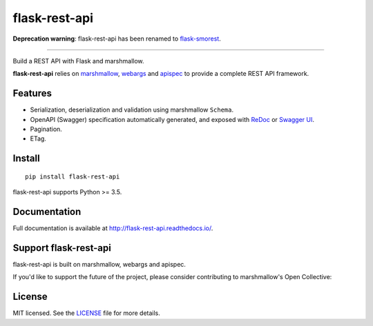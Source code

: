 ==============
flask-rest-api
==============

**Deprecation warning**: flask-rest-api has been renamed to `flask-smorest <https://github.com/marshmallow-code/flask-smorest>`_.

------------------------------------------------------------

.. image:: https://img.shields.io/pypi/v/flask-rest-api.svg
    :target: https://pypi.org/project/flask-rest-api/
    :alt: Latest version

.. image:: https://img.shields.io/pypi/pyversions/flask-rest-api.svg
    :target: https://pypi.org/project/flask-rest-api/
    :alt: Python versions

.. image:: https://img.shields.io/badge/marshmallow-2%20|%203-blue.svg
    :target: https://marshmallow.readthedocs.io/en/latest/upgrading.html
    :alt: marshmallow 2/3 compatible

.. image:: https://img.shields.io/badge/OAS-2%20|%203-green.svg
    :target: https://github.com/OAI/OpenAPI-Specification
    :alt: OpenAPI Specification 2/3 compatible

.. image:: https://img.shields.io/pypi/l/flask-rest-api.svg
    :target: https://flask-rest-api.readthedocs.io/en/latest/license.html
    :alt: License

.. image:: https://img.shields.io/travis/Nobatek/flask-rest-api/master.svg
    :target: https://travis-ci.org/Nobatek/flask-rest-api
    :alt: Build status

.. image:: https://coveralls.io/repos/github/Nobatek/flask-rest-api/badge.svg?branch=master
    :target: https://coveralls.io/github/Nobatek/flask-rest-api/?branch=master
    :alt: Code coverage

.. image:: https://readthedocs.org/projects/flask-rest-api/badge/
    :target: http://flask-rest-api.readthedocs.io/
    :alt: Documentation

Build a REST API with Flask and marshmallow.

**flask-rest-api** relies on `marshmallow <https://github.com/marshmallow-code/marshmallow>`_, `webargs <https://github.com/sloria/webargs>`_ and `apispec <https://github.com/marshmallow-code/apispec/>`_ to provide a complete REST API framework.

Features
========

- Serialization, deserialization and validation using marshmallow ``Schema``.
- OpenAPI (Swagger) specification automatically generated, and exposed with `ReDoc <https://github.com/Rebilly/ReDoc>`_ or `Swagger UI <https://swagger.io/tools/swagger-ui/>`_.
- Pagination.
- ETag.

Install
=======

::

    pip install flask-rest-api

flask-rest-api supports Python >= 3.5.

Documentation
=============

Full documentation is available at http://flask-rest-api.readthedocs.io/.

Support flask-rest-api
======================

flask-rest-api is built on marshmallow, webargs and apispec.

If you'd like to support the future of the project, please consider
contributing to marshmallow's Open Collective:

.. image:: https://opencollective.com/marshmallow/donate/button.png
    :target: https://opencollective.com/marshmallow
    :width: 200
    :alt: Donate to our collective

License
=======

MIT licensed. See the `LICENSE <https://github.com/Nobatek/flask-rest-api/blob/master/LICENSE>`_ file for more details.
